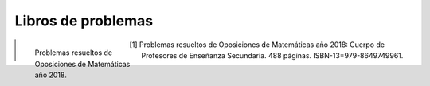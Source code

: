 Libros de problemas
===================


.. figure:: /images/opo18.png
    :align: left
    :figwidth: 200px

    Problemas resueltos de Oposiciones de Matemáticas año 2018.


.. [1] Problemas resueltos de Oposiciones de Matemáticas año 2018: Cuerpo de Profesores de Enseñanza Secundaria. 488 páginas. ISBN-13=979-8649749961.
